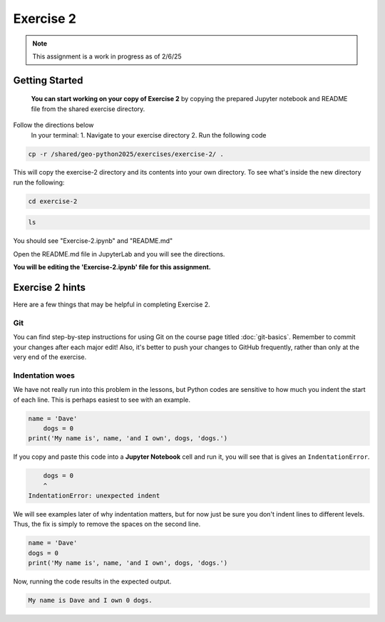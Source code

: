Exercise 2
==========

.. note::

    This assignment is a work in progress as of 2/6/25

.. admonition:: Original Exercise
    You can also take a look at the template repository for `Exercise 2 on GitHub <https://github.com/Geo-Python-2023/Exercise-2>`__ (does not require logging in) from the original creators of this course. Note that you should not try to make changes to this copy of the exercise and that it may be slightly different than the version we are using

Getting Started 
----------------
    **You can start working on your copy of Exercise 2** by copying the prepared Jupyter notebook and README file from the shared exercise directory. 

Follow the directions below 
    In your terminal:
    1. Navigate to your exercise directory
    2. Run the following code 

.. code:: console

    cp -r /shared/geo-python2025/exercises/exercise-2/ .

This will copy the exercise-2 directory and its contents into your own directory.  To see what's inside the new directory run the following: 

.. code:: console

    cd exercise-2

.. code:: console

    ls

You should see "Exercise-2.ipynb" and "README.md"

Open the README.md file in JupyterLab and you will see the directions.  

**You will be editing the 'Exercise-2.ipynb' file for this assignment.** 


Exercise 2 hints
----------------

Here are a few things that may be helpful in completing Exercise 2.

Git
~~~

You can find step-by-step instructions for using Git on the course page titled :doc:`git-basics`.
Remember to commit your changes after each major edit! Also, it's better to push your changes to GitHub frequently, rather than only at the very end of the exercise.

Indentation woes
~~~~~~~~~~~~~~~~

We have not really run into this problem in the lessons, but Python codes are sensitive to how much you indent the start of each line.
This is perhaps easiest to see with an example.

.. code:: python

    name = 'Dave'
        dogs = 0
    print('My name is', name, 'and I own', dogs, 'dogs.')

If you copy and paste this code into a **Jupyter Notebook** cell and run it, you will see that is gives an ``IndentationError``.

.. code:: python

        dogs = 0
        ^
    IndentationError: unexpected indent

We will see examples later of why indentation matters, but for now just be sure you don't indent lines to different levels.
Thus, the fix is simply to remove the spaces on the second line.

.. code:: python

    name = 'Dave'
    dogs = 0
    print('My name is', name, 'and I own', dogs, 'dogs.')

Now, running the code results in the expected output.

.. code:: python

    My name is Dave and I own 0 dogs.
